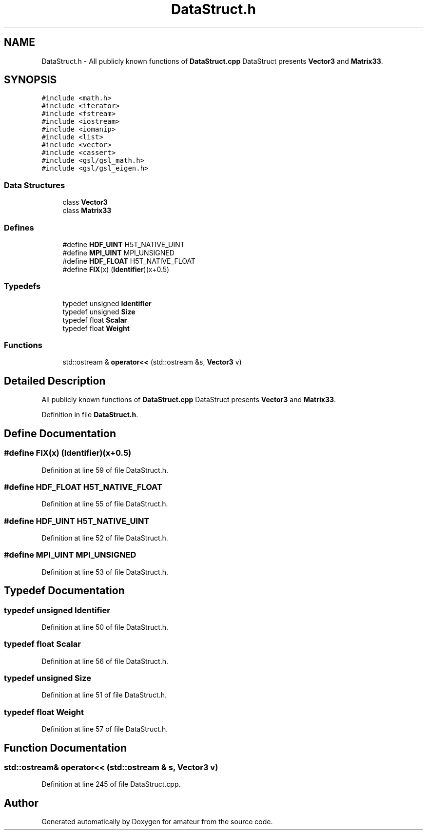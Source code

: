 .TH "DataStruct.h" 3 "17 Feb 2010" "Version 0.1" "amateur" \" -*- nroff -*-
.ad l
.nh
.SH NAME
DataStruct.h \- All publicly known functions of \fBDataStruct.cpp\fP DataStruct presents \fBVector3\fP and \fBMatrix33\fP. 
.SH SYNOPSIS
.br
.PP
\fC#include <math.h>\fP
.br
\fC#include <iterator>\fP
.br
\fC#include <fstream>\fP
.br
\fC#include <iostream>\fP
.br
\fC#include <iomanip>\fP
.br
\fC#include <list>\fP
.br
\fC#include <vector>\fP
.br
\fC#include <cassert>\fP
.br
\fC#include <gsl/gsl_math.h>\fP
.br
\fC#include <gsl/gsl_eigen.h>\fP
.br

.SS "Data Structures"

.in +1c
.ti -1c
.RI "class \fBVector3\fP"
.br
.ti -1c
.RI "class \fBMatrix33\fP"
.br
.in -1c
.SS "Defines"

.in +1c
.ti -1c
.RI "#define \fBHDF_UINT\fP   H5T_NATIVE_UINT"
.br
.ti -1c
.RI "#define \fBMPI_UINT\fP   MPI_UNSIGNED"
.br
.ti -1c
.RI "#define \fBHDF_FLOAT\fP   H5T_NATIVE_FLOAT"
.br
.ti -1c
.RI "#define \fBFIX\fP(x)   (\fBIdentifier\fP)(x+0.5)"
.br
.in -1c
.SS "Typedefs"

.in +1c
.ti -1c
.RI "typedef unsigned \fBIdentifier\fP"
.br
.ti -1c
.RI "typedef unsigned \fBSize\fP"
.br
.ti -1c
.RI "typedef float \fBScalar\fP"
.br
.ti -1c
.RI "typedef float \fBWeight\fP"
.br
.in -1c
.SS "Functions"

.in +1c
.ti -1c
.RI "std::ostream & \fBoperator<<\fP (std::ostream &s, \fBVector3\fP v)"
.br
.in -1c
.SH "Detailed Description"
.PP 
All publicly known functions of \fBDataStruct.cpp\fP DataStruct presents \fBVector3\fP and \fBMatrix33\fP. 


.PP
Definition in file \fBDataStruct.h\fP.
.SH "Define Documentation"
.PP 
.SS "#define FIX(x)   (\fBIdentifier\fP)(x+0.5)"
.PP
Definition at line 59 of file DataStruct.h.
.SS "#define HDF_FLOAT   H5T_NATIVE_FLOAT"
.PP
Definition at line 55 of file DataStruct.h.
.SS "#define HDF_UINT   H5T_NATIVE_UINT"
.PP
Definition at line 52 of file DataStruct.h.
.SS "#define MPI_UINT   MPI_UNSIGNED"
.PP
Definition at line 53 of file DataStruct.h.
.SH "Typedef Documentation"
.PP 
.SS "typedef unsigned \fBIdentifier\fP"
.PP
Definition at line 50 of file DataStruct.h.
.SS "typedef float \fBScalar\fP"
.PP
Definition at line 56 of file DataStruct.h.
.SS "typedef unsigned \fBSize\fP"
.PP
Definition at line 51 of file DataStruct.h.
.SS "typedef float \fBWeight\fP"
.PP
Definition at line 57 of file DataStruct.h.
.SH "Function Documentation"
.PP 
.SS "std::ostream& operator<< (std::ostream & s, \fBVector3\fP v)"
.PP
Definition at line 245 of file DataStruct.cpp.
.SH "Author"
.PP 
Generated automatically by Doxygen for amateur from the source code.
